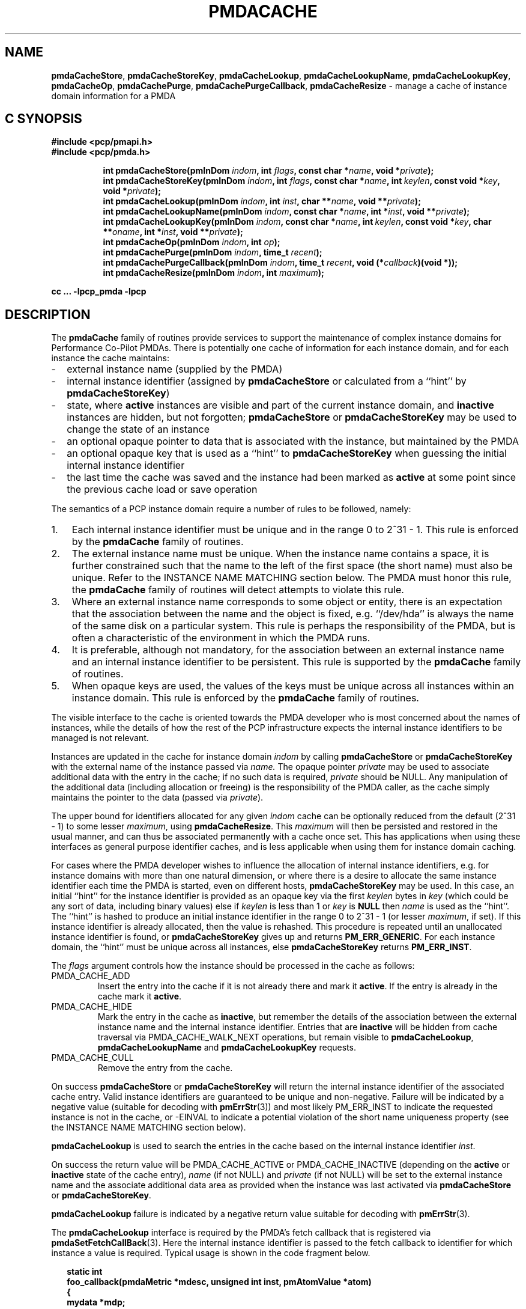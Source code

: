 '\"! tbl | mmdoc
'\"macro stdmacro
.\"
.\" Copyright (c) 2013 Red Hat.
.\" Copyright (c) 2000-2004 Silicon Graphics, Inc.  All Rights Reserved.
.\"
.\" This program is free software; you can redistribute it and/or modify it
.\" under the terms of the GNU General Public License as published by the
.\" Free Software Foundation; either version 2 of the License, or (at your
.\" option) any later version.
.\"
.\" This program is distributed in the hope that it will be useful, but
.\" WITHOUT ANY WARRANTY; without even the implied warranty of MERCHANTABILITY
.\" or FITNESS FOR A PARTICULAR PURPOSE.  See the GNU General Public License
.\" for more details.
.\"
.\"
.TH PMDACACHE 3 "PCP" "Performance Co-Pilot"
.ds xM pmdaCache
.SH NAME
\f3pmdaCacheStore\f1,
\f3pmdaCacheStoreKey\f1,
\f3pmdaCacheLookup\f1,
\f3pmdaCacheLookupName\f1,
\f3pmdaCacheLookupKey\f1,
\f3pmdaCacheOp\f1,
\f3pmdaCachePurge\f1,
\f3pmdaCachePurgeCallback\f1,
\f3pmdaCacheResize\f1 \- manage a cache of instance domain information for a PMDA
.SH "C SYNOPSIS"
.ft 3
#include <pcp/pmapi.h>
.br
#include <pcp/pmda.h>
.sp
.ad l
.hy 0
.in +8n
.ti -8n
int pmdaCacheStore(pmInDom \fIindom\fP, int \fIflags\fP, const\ char\ *\fIname\fP, void\ *\fIprivate\fP);
.br
.ti -8n
int pmdaCacheStoreKey(pmInDom \fIindom\fP, int \fIflags\fP, const\ char\ *\fIname\fP, int\ \fIkeylen\fP, const void\ *\fIkey\fP, void\ *\fIprivate\fP);
.br
.ti -8n
int pmdaCacheLookup(pmInDom \fIindom\fP, int \fIinst\fP, char **\fIname\fP, void\ **\fIprivate\fP);
.br
.ti -8n
int pmdaCacheLookupName(pmInDom \fIindom\fP, const char *\fIname\fP, int\ *\fIinst\fP, void\ **\fIprivate\fP);
.br
.ti -8n
int pmdaCacheLookupKey(pmInDom \fIindom\fP, const char *\fIname\fP, int\ \fIkeylen\fP, const void\ *\fIkey\fP, char **\fIoname\fP, int\ *\fIinst\fP, void\ **\fIprivate\fP);
.br
.ti -8n
int pmdaCacheOp(pmInDom \fIindom\fP, int \fIop\fP);
.br
.ti -8n
int pmdaCachePurge(pmInDom \fIindom\fP, time_t \fIrecent\fP);
.br
.ti -8n
int pmdaCachePurgeCallback(pmInDom \fIindom\fP, time_t \fIrecent\fP, void (*\fIcallback\fP)(void *));
.br
.ti -8n
int pmdaCacheResize(pmInDom \fIindom\fP, int \fImaximum\fP);
.sp
.in
.hy
.ad
cc ... \-lpcp_pmda \-lpcp
.ft 1
.de EX
.in +2n
.ie t .ft C
.el .ft B
.ie t .sp .5v
.el .sp
.ta \\w' 'u*8
.nf
..
.de EE
.fi
.ie t .sp .5v
.el .sp
.ft R
.in
..
.SH DESCRIPTION
The
.B pmdaCache
family of routines provide services to support the maintenance of
complex instance domains for Performance Co-Pilot PMDAs.
There is potentially one cache of information for each instance
domain, and for each instance the cache maintains:
.PD 0
.IP \- 2m
external instance name (supplied by the PMDA)
.IP \- 2m
internal instance identifier (assigned by
.B pmdaCacheStore
or calculated from a ``hint'' by
.BR pmdaCacheStoreKey )
.IP \- 2m
state, where
.B active
instances are visible and part of the current
instance domain, and
.B inactive
instances are hidden, but not forgotten;
.B pmdaCacheStore
or
.B pmdaCacheStoreKey
may be used to change the state of an instance
.IP \- 2m
an optional opaque pointer to data that is associated with the instance,
but maintained by the PMDA
.IP \- 2m
an optional opaque key that is used as a ``hint'' to
.B pmdaCacheStoreKey
when guessing the initial internal instance identifier
.IP \- 2m
the last time the cache was saved and the instance had been marked as
.B active
at some point since the previous cache load or save operation
.PD
.PP
The semantics of a PCP instance domain require a number of rules to
be followed, namely:
.PD 0
.IP 1. 3n
Each internal instance identifier must be unique and in the range
0 to 2^31\0\-\01.
This rule is enforced by the
.B pmdaCache
family of routines.
.IP 2. 3n
The external instance name must be unique.  When the instance name
contains a space, it is further constrained such that the name to
the left of the first space (the short name) must also be unique.
Refer to the INSTANCE NAME MATCHING section below.
The PMDA must honor this rule, the
.B pmdaCache
family of routines will detect attempts to violate this rule.
.IP 3. 3n
Where an external instance name corresponds to some object or entity,
there is an expectation that the association between the name and
the object is fixed, e.g. ``/dev/hda'' is always the name of the same disk
on a particular system.
This rule is perhaps the responsibility of the PMDA, but is often
a characteristic of the environment in which the PMDA runs.
.IP 4. 3n
It is preferable, although not mandatory, for the association between
an external instance name and an internal instance identifier to
be persistent.
This rule is supported by the
.B pmdaCache
family of routines.
.IP 5. 3n
When opaque keys are used, the values of the keys must be unique across all
instances within an instance domain.
This rule is enforced by the
.B pmdaCache
family of routines.
.PD
.PP
The visible interface to the cache is oriented towards the PMDA
developer who is most concerned about the names of instances, while
the details of how the rest of the PCP infrastructure
expects the internal instance identifiers
to be managed is not relevant.
.PP
Instances are updated in the cache for instance domain
.I indom
by calling
.B pmdaCacheStore
or
.B pmdaCacheStoreKey
with the external name of the instance passed via
.I name.
The opaque pointer
.I private
may be used to associate additional data with the entry in the cache;
if no such data is required,
.I private
should be NULL.
Any manipulation of the additional data (including allocation or
freeing) is the responsibility of the PMDA caller, as the cache simply
maintains the pointer to the data
(passed via
.IR private ).
.PP
The upper bound for identifiers allocated for any given
.I indom
cache can be optionally
reduced from the default (2^31\0\-\01) to some lesser
.IR maximum ,
using
.BR pmdaCacheResize .
This
.I maximum
will then be persisted and restored in the usual manner, and
can thus be associated permanently with a cache once set.
This has applications when using these interfaces as general
purpose identifier caches, and is less applicable when using
them for instance domain caching.
.PP
For cases where the PMDA developer wishes to influence the allocation
of internal instance identifiers, e.g. for instance domains with more
than one natural dimension, or where there is a desire to allocate the same
instance identifier each time the PMDA is started, even on different
hosts,
.B pmdaCacheStoreKey
may be used.
In this case, an initial ``hint'' for the instance identifier is provided
as an opaque key via the first
.I keylen
bytes in
.I key
(which could be any sort of data, including binary values)
else if
.I keylen
is less than 1 or
.I key
is
.B NULL
then
.I name
is used as the ``hint''.
The ``hint'' is hashed to produce an initial instance identifier in the range
0 to 2^31\0\-\01 (or lesser
.IR maximum ,
if set).  If this instance identifier is already allocated, then the
value is rehashed.  This procedure is repeated until an unallocated
instance identifier is found, or
.B pmdaCacheStoreKey
gives up and returns
.BR PM_ERR_GENERIC .
For each instance domain, the ``hint'' must be unique across all
instances, else
.B pmdaCacheStoreKey
returns
.BR PM_ERR_INST .
.PP
The
.I flags
argument controls how the instance should be processed in the cache
as follows:
.TP
PMDA_CACHE_ADD
Insert the entry into the cache if it is not already there and mark
it
.BR active .
If the entry is already in the cache mark it
.BR active .
.TP
PMDA_CACHE_HIDE
Mark the entry in the cache as
.BR inactive ,
but remember the
details of the association between the
external instance name and the internal instance identifier.
Entries that are
.B inactive
will be hidden from cache traversal via PMDA_CACHE_WALK_NEXT
operations, but remain visible to
.BR pmdaCacheLookup ,
.B pmdaCacheLookupName
and
.B pmdaCacheLookupKey
requests.
.TP
PMDA_CACHE_CULL
Remove the entry from the cache.
.PP
On success
.B pmdaCacheStore
or
.B pmdaCacheStoreKey
will return the internal instance identifier of the associated cache
entry.
Valid instance identifiers are guaranteed to be unique and non-negative.
Failure will be indicated by a negative value (suitable for decoding
with
.BR pmErrStr (3))
and most likely PM_ERR_INST to indicate the requested instance is not
in the cache, or \-EINVAL to indicate a potential violation of the
short name uniqueness property
(see the INSTANCE NAME MATCHING section below).
.PP
.B pmdaCacheLookup
is used to search the
entries in the cache based on the internal
instance identifier
.IR inst .
.PP
On success the return value will be PMDA_CACHE_ACTIVE or PMDA_CACHE_INACTIVE
(depending on the
.B active
or
.B inactive
state of the cache entry),
.I name
(if not NULL) and
.I private
(if not NULL)
will be set to the external instance name and the associate additional data
area as provided when the instance was last activated via
.B pmdaCacheStore
or
.BR pmdaCacheStoreKey .
.PP
.B pmdaCacheLookup
failure is indicated by a negative return value
suitable for decoding with
.BR pmErrStr (3).
.PP
The
.B pmdaCacheLookup
interface is required by the PMDA's fetch callback
that is registered via
.BR pmdaSetFetchCallBack (3).
Here the internal instance identifier is passed to the fetch callback
to identifier for which instance a value is required.
Typical usage is shown in the code fragment below.
.EX
static int
foo_callback(pmdaMetric *mdesc, unsigned int inst, pmAtomValue *atom)
{
    mydata   *mdp;
    char     *name;
    int      sts;

    sts = pmdaCacheLookup(mdesc->m_desc.indom, inst, &name, (void **)&mdp);
    /*
     * expect sts == PMDA_CACHE_ACTIVE except for cataclysmic events
     * use mdp as required, name may be useful for diagnostics
     */
    ...
.EE
.PP
.B pmdaCacheLookupName
is used to search the
entries in the cache based on the external
instance name
.IR name .
.PP
On success the return value will be PMDA_CACHE_ACTIVE or PMDA_CACHE_INACTIVE
(depending on the
.B active
or
.B inactive
state of the cache entry),
.I inst
(if not NULL) and
.I private
(if not NULL)
will be set to the internal instance identifier and the associate additional data
area as provided when the instance was last activated via
.B pmdaCacheStore
or
.BR pmdaCacheStoreKey .
.PP
.B pmdaCacheLookupName
failure is indicated by a negative return value
suitable for decoding with
.BR pmErrStr (3).
.PP
The
.B pmdaCacheLookupName
interface is useful for PMDAs wishing to update an instance domain based
on the external instance names.
.PP
.B pmdaCacheLookupKey
is used to search the entries in the cache
based on an opaque key (or ``hint'') previously used in a call to
.BR pmdaCacheStoreKey .
The ``hint'' is provided via the first
.I keylen
bytes in
.IR key .
For symmetry with
.BR pmdaCacheStoreKey ,
if
.I keylen
is less than 1 or
.I key
is
.B NULL
then
.I name
is used as the ``hint'' (although the results will be the same as
calling
.B pmdaCacheLookupName
in this case).
.PP
On success the return value will be PMDA_CACHE_ACTIVE or PMDA_CACHE_INACTIVE
(depending on the
.B active
or
.B inactive
state of the cache entry),
.I oname
(if not NULL),
.I inst
(if not NULL) and
.I private
(if not NULL)
will be set to the external instance name, the internal instance
identifier and the associate additional data
area as provided when the instance was last activated via
.B pmdaCacheStore
or
.BR pmdaCacheStoreKey .
.PP
.B pmdaCacheLookupKey
failure is indicated by a negative return value
suitable for decoding with
.BR pmErrStr (3).
.PP
To avoid a persistent cache growing without bound,
.B pmdaCachePurge
can be used to cull all entries that have
.I not
been
.B active
in the last
.I recent
seconds.
For performance reasons, the time accounting is imprecise and the entries
are timestamped
at the time of the next cache save operation
.I after
the entry has been added or marked
.B active
(refer to PMDA_CACHE_SAVE and PMDA_CACHE_SYNC below).
On success
.B pmdaCachePurge
returns the number of culled entries, else in the case of an error
the return value is negative (and suitable for decoding with
.BR pmErrStr (3)).
.PP
The
.B pmdaCachePurgeCallback
function is similar to
.B pmdaCachePurge
except that a
.I callback
function will also be called with the
.I private
data pointer associated with the cache entry to be culled.
The callback is not made if
.I private is
.BR NULL .
This would typically be used to free the private data when the associated
entry is purged in PMDAs that do not separately maintain any references
to the private data.
.PP
.B pmdaCacheOp
may be used to perform additional operations on the cache as follows:
.TP
PMDA_CACHE_LOAD
The cache can optionally be maintained as a persistent external file,
so that the mapping of instance names to instance identifiers is persistent
across executions of a PMDA.
This operation loads the cache from the external file, and then
all new cache entries are marked
.BR inactive ,
and the additional
data pointer is set to NULL.
Entries loaded from the external file are checked against the current
cache contents and if the instance name and instance identifiers match
then the state in the cache (\c
.B active
or
.BR inactive )
is not changed. Should a mismatch be found (same instance name and
different instance identifier, or same instance identifier and different
instance name, or some but not all of the instance identifier,
the instance name and the ``hint'' match)
then the entry from the external file is ignored
and a warning is issued on
.IR stderr .
Typically a PMDA would only
perform this operation once per execution.
.TP
PMDA_CACHE_SAVE
If any instance has been added to, or deleted from, the instance
domain since the last PMDA_CACHE_LOAD, PMDA_CACHE_SAVE or PMDA_CACHE_SYNC
operation, the
.I entire
cache is written to the external file as a bulk operation.
This operation is provided for PMDAs that are
.I not
interested
in using
.B pmdaCachePurge
and simply want the external file to reflect the set of known instances
without accurate details of when they were last marked
.BR active .
.RS
.PP
Returns the number of instances saved to the external file, else 0
if the external file was already up to date.
.RE
.TP
PMDA_CACHE_STRINGS
Annotates this cache as being a special-purpose cache used for string
de-duplication in PMDAs exporting large numbers of string valued metrics.
This can be used to reduce the memory footprint of the PMDA (duplicate
strings hash to the same bucket, and are stored in memory once only).
Key comparisons are not terminated at the first space but rather the
entire string is used for matching.
These are specialised caches not useful for general purpose instance
domain handling.
.TP
PMDA_CACHE_SYNC
Within an instance domain,
if any instance has been added to, or deleted from, or marked
.B active
since the last PMDA_CACHE_LOAD, PMDA_CACHE_SAVE or PMDA_CACHE_SYNC
operation, the
.I entire
cache is written to the external file as a bulk operation.
This operation is similar to PMDA_CACHE_SAVE, but will save the
instance domain more frequently so the timestamps more
accurately match the semantics expected by
.BR pmdaCachePurge .
.RS
.PP
Returns the number of instances saved to the external file, else 0
if the external file was already synchronized.
.RE
.TP
PMDA_CACHE_CHECK
Returns 1 if a cache exists for the specified instance domain,
else 0.
.TP
PMDA_CACHE_REUSE
When a new instance is added to the cache,
the default strategy is to assign instance identifiers in a monotonic
increasing
manner.  Once the maximum possible instance identifier value has been
assigned, the strategy changes to one where starting from 0,
the next available unused instance identifier will be used.
Calling
.B pmdaCacheOp
with PMDA_CACHE_REUSE forces an irreversible change to a second
(reuse) strategy where the next unallocated instance identifier
will be used.  This may be useful in cases where there is a
desire to restrict the allocated instance identifiers to smaller
values.  The prevailing strategy will be saved and restored across
PMDA_CACHE_SAVE and PMDA_CACHE_LOAD operations.
If
.B pmdaCacheStoreKey
is ever used, the associated instance domain will be changed to
PMDA_CACHE_REUSE mode.
.TP
PMDA_CACHE_REORG
Reorganize the cache to allow faster retrieval of
.B active
entries, at the cost of slower retrieval for
.B inactive
entries, and reclaim any culled entries.  The cache may be internally
re-organized as entries are added, so this operation is not required
for most PMDAs.
.TP
PMDA_CACHE_WALK_REWIND
Prepares for a traversal of the cache in ascending instance identifier
sequence.
.TP
PMDA_CACHE_WALK_NEXT
Fetch the next
.B active
instance identifier from the cache.  Requires a prior
call using PMDA_CACHE_WALK_REWIND and will return \-1 when all instances
have been processed.
.RS
.PP
Only one cache walk can be active at any given time, nesting calls
to PMDA_CACHE_WALK and PMDA_CACHE_REWIND will interfere with each
other.
.RE
.TP
PMDA_CACHE_ACTIVE
Changes
.B every
.B inactive
entry in the cache to be marked
.BR active .
.TP
PMDA_CACHE_INACTIVE
Changes
.B every
.B active
entry in the cache to be marked
.BR inactive .
.TP
PMDA_CACHE_CULL
Remove
.B every
entry from the cache.
.TP
PMDA_CACHE_SIZE
Return the number of entries in the cache (includes
.BR active ,
.B inactive
and any culled entries that have not yet been reclaimed).
.TP
PMDA_CACHE_SIZE_ACTIVE
Return the number of
.B active
entries in the cache.
.TP
PMDA_CACHE_SIZE_INACTIVE
Return the number of
.B inactive
entries in the cache.
.TP
PMDA_CACHE_DUMP
Dump the current state of the cache on
.IR stderr .
.TP
PMDA_CACHE_DUMP_ALL
Like PMDA_CACHE_DUMP, but also dump the internal hashing structures
used to support lookup by instance name, lookup by instance identifier and
the collision statistics for ``hint'' hashing from
.BR pmdaCacheStoreKey .
.PP
.B pmdaCacheOp
returns a non-negative value on success, and failure is indicated
by a negative return value (suitable for decoding
with
.BR pmErrStr (3)).
.SH OTHER CONSIDERATIONS
When the
.B pmdaCache
routines are used for particular instance domain,
.BR pmdaInstance (3)
and the instance domain enumeration behind
.BR pmdaFetch (3)
will attempt to extract instance domain information from the cache, thereby avoiding
reference to the
.B pmdaIndom
data structures that have historically been used to define instance domains
and service instance requests.
A PMDA can adopt a hybrid approach and choose to implement some instance
domains via the traditional
.B pmdaIndom
method, and others via the
.B pmdaCache
approach, however attempts to manage the
.I same
instance domain by both
methods will result in the
.B pmdaCache
method silently prevailing.
.PP
If
.B all
instances in a PMDA are to be serviced from a
.B pmdaCache
then a
.B pmdaIndom
is not required, and the
.BR pmdaInit (3)
call becomes
.EX
    pmdaInit(dp, NULL, 0, metrictab, nmetrics);
.EE
However, the PMDA will need to explicitly initialize the
.B indom
field of the
.B pmDesc
in the
.I metrictab
entries, as this cannot be done by
.BR pmdaInit (3)
if
.I indomtab
is missing entries for the instance domains maintained in the cache.
.PP
Independent of how the instance domain is being maintained,
to refresh an instance domain prior to a fetch or an instance domain
operation, the standard methods of a ``wrapper'' to the
.BR pmdaInstance (3)
and
.BR pmdaFetch (3)
methods should be used.
.PP
Refer to the
.B simple
PMDA source code for an example use of the
.B pmdaCache
routines.
.PP
When using
.BR pmdaCacheStoreKey ,
if there is a desire to ensure the given ``hint'' generates the same
initial instance identifier across all platforms, then the caller
should ensure the endian and word-size issues are considered, e.g. if
the natural data structure used for the
.I key
is an array of 32-bit integers, then
.BR htonl (3)
should be used on each element of the array before calling
.B pmdaCacheStoreKey
or
.BR pmdaCacheLookupKey .
.SH INSTANCE NAME MATCHING
The following table summarizes the ``short name'' matching semantics
for an instance domain (caches other than PMDA_CACHE_STRINGS style).
.TS
box, center;
l | l | l
l | l | ^
l | l | l.
name in	\fBpmdaCacheLookup\fR	result
cache	name
_
foodle	foo	no match (PM_ERR_INST)
foo	foodle	no match (PM_ERR_INST)
foo	foo	match
foo bar	foo	match on short name (instance identifier)
foo bar	foo bar	match on full name (instance identifier)
foo	foo bar	bad match (\-EDOM)
foo bar	foo blah	bad match (\-EDOM)
.TE
.SH FILES
Cache persistence uses files with names constructed from the
.I indom
within the
.B $PCP_VAR_DIR/config/pmda
directory.
.SH SEE ALSO
.BR BYTEORDER (3),
.BR PMAPI (3),
.BR PMDA (3),
.BR pmdaInit (3),
.BR pmdaInstance (3),
.BR pmdaFetch (3),
.BR pmdaLabel (3),
.BR pmErrStr (3)
and
.BR pmGetInDom (3).
